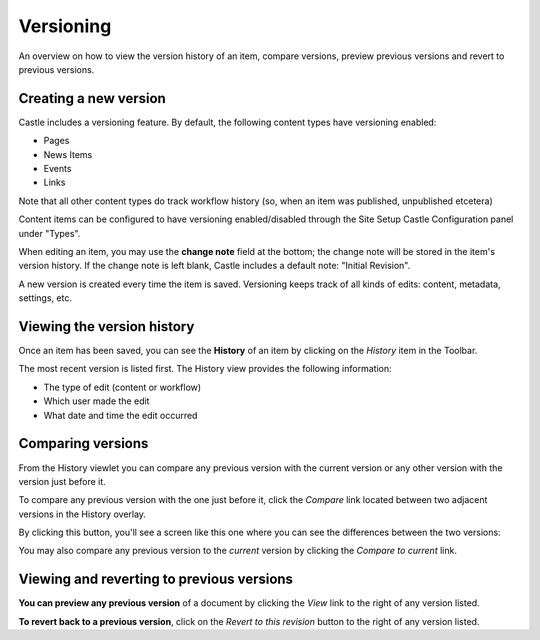 Versioning
===============

An overview on how to view the version history of an item, compare versions, preview previous versions and revert to previous versions.

Creating a new version
--------------------------

Castle includes a versioning feature.
By default, the following content types have versioning enabled:

-  Pages
-  News Items
-  Events
-  Links

Note that all other content types do track workflow history (so, when an item was published, unpublished etcetera)

Content items can be configured to have versioning enabled/disabled through the Site Setup Castle Configuration panel under "Types".

When editing an item, you may use the **change note** field at the bottom; the change note will be stored in the item's version history.
If the change note is left blank, Castle includes a default note: "Initial Revision".

A new version is created every time the item is saved.
Versioning keeps track of all kinds of edits: content, metadata, settings, etc.

Viewing the version history
---------------------------

Once an item has been saved, you can see the **History** of an item by clicking on the *History* item in the Toolbar.

.. image:: History.png

.. .. code:: robotframework
      :class: hidden

   *** Test Cases ***

   Create sample content
       Go to  ${PLONE_URL}

       ${item} =  Create content  type=Document
       ...  id=samplepage  title=Sample Page
       ...  description=The long wait is now over
       ...  text=<p>Our new site is built with Plone.</p>
       Fire transition  ${item}  publish

       Go to  ${PLONE_URL}/samplepage
       Click element  css=#contentview-edit a
       Click element  css=#form-widgets-IDublinCore-title
       Input text  css=#form-widgets-IDublinCore-title  Hurray
       Click element  css=#form-widgets-IVersionable-changeNote
       Input text  css=#form-widgets-IVersionable-changeNote  Title should be Hurray, not Sample Page.
       Click button  css=#form-buttons-save

   Show history
       Go to  ${PLONE_URL}/samplepage
       Click link  css=#contentview-history a
       Wait until element is visible
       ...  css=#history-list
       Update element style  portal-footer  display  none

       Capture and crop page screenshot
       ...  ${CURDIR}/../../_robot/content-history.png
               ...  css=#content-header
               ...  css=div.plone-toolbar-container

.. .. figure:: ../../_robot/content-history.png
      :align: center
      :alt: History view of a content item


The most recent version is listed first. The History view provides the following information:

-  The type of edit (content or workflow)
-  Which user made the edit
-  What date and time the edit occurred


Comparing versions
------------------

From the History viewlet you can compare any previous version with the current version or any other version with the version just before it.

To compare any previous version with the one just before it, click the *Compare* link located between two adjacent versions in the History overlay.


By clicking this button, you'll see a screen like this one where you can see the differences between the two versions:

You may also compare any previous version to the *current* version by clicking the *Compare to current* link.


Viewing and reverting to previous versions
------------------------------------------

**You can preview any previous version** of a document by clicking the *View* link to the right of any version listed.

**To revert back to a previous version**, click on the *Revert to this revision* button to the right of any version listed.


